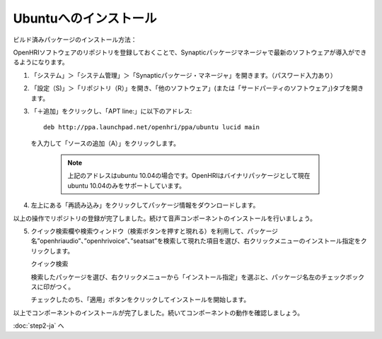 ----------------------
Ubuntuへのインストール
----------------------

ビルド済みパッケージのインストール方法：

OpenHRIソフトウェアのリポジトリを登録しておくことで、Synapticパッケージマネージャで最新のソフトウェアが導入ができるようになります。


1. 「システム」＞「システム管理」＞「Synapticパッケージ・マネージャ」を開きます。（パスワード入力あり）

2. 「設定（S)」＞「リポジトリ（R）」を開き、「他のソフトウェア」(または「サードパーティのソフトウェア」)タブを開きます。

   .. image:: ss-inst02b.png

   .. image:: ss-inst03b.png

3. 「＋追加」をクリックし、「APT line:」に以下のアドレス::

     deb http://ppa.launchpad.net/openhri/ppa/ubuntu lucid main

  を入力して「ソースの追加（A）」をクリックします。

   .. image:: inst1.png

   .. note:: 上記のアドレスはubuntu 10.04の場合です。OpenHRIはバイナリパッケージとして現在ubuntu 10.04のみをサポートしています。

4. 左上にある「再読み込み」をクリックしてパッケージ情報をダウンロードします。

   .. image:: inst3.png

以上の操作でリポジトリの登録が完了しました。続けて音声コンポーネントのインストールを行いましょう。

5. クイック検索欄や検索ウィンドウ（検索ボタンを押すと現れる）を利用して、パッケージ名”openhriaudio”、”openhrivoice”、”seatsat”を検索して現れた項目を選び、右クリックメニューのインストール指定をクリックします。

   クイック検索

   .. image:: inst9.png

   検索したパッケージを選び、右クリックメニューから「インストール指定」を選ぶと、パッケージ名左のチェックボックスに印がつく。

   .. image:: inst10.png

   チェックしたのち、「適用」ボタンをクリックしてインストールを開始します。

   .. image:: inst11.png

以上でコンポーネントのインストールが完了しました。続いてコンポーネントの動作を確認しましょう。

:doc:`step2-ja` へ
